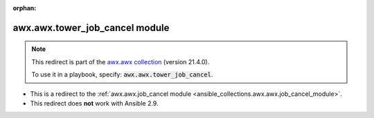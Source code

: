 
.. Document meta

:orphan:

.. Anchors

.. _ansible_collections.awx.awx.tower_job_cancel_module:

.. Title

awx.awx.tower_job_cancel module
+++++++++++++++++++++++++++++++

.. Collection note

.. note::
    This redirect is part of the `awx.awx collection <https://galaxy.ansible.com/awx/awx>`_ (version 21.4.0).

    To use it in a playbook, specify: :code:`awx.awx.tower_job_cancel`.

- This is a redirect to the :ref:`awx.awx.job_cancel module <ansible_collections.awx.awx.job_cancel_module>`.
- This redirect does **not** work with Ansible 2.9.

